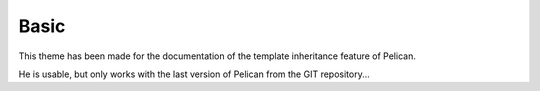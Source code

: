 Basic
#####

This theme has been made for the documentation of the template inheritance feature of Pelican.

He is usable, but only works with the last version of Pelican from the GIT repository...


